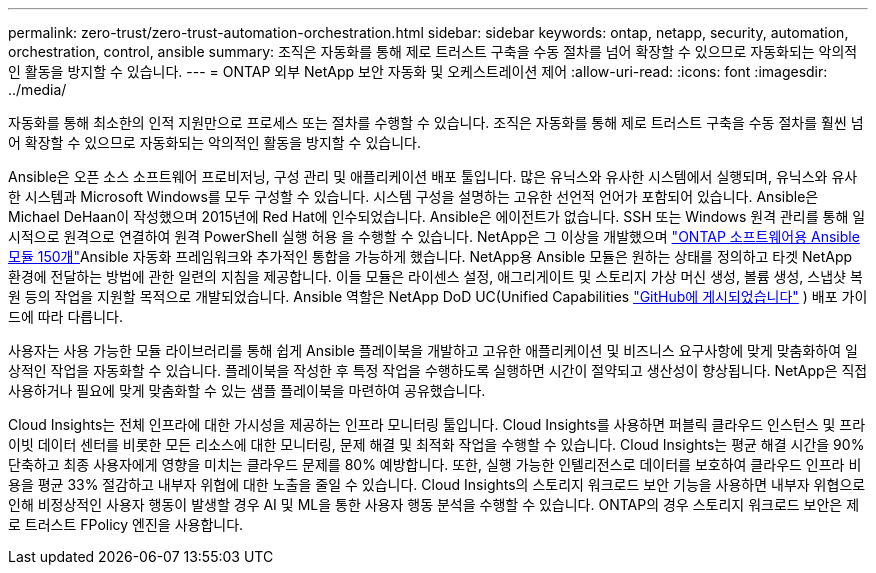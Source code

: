 ---
permalink: zero-trust/zero-trust-automation-orchestration.html 
sidebar: sidebar 
keywords: ontap, netapp, security, automation, orchestration, control, ansible 
summary: 조직은 자동화를 통해 제로 트러스트 구축을 수동 절차를 넘어 확장할 수 있으므로 자동화되는 악의적인 활동을 방지할 수 있습니다. 
---
= ONTAP 외부 NetApp 보안 자동화 및 오케스트레이션 제어
:allow-uri-read: 
:icons: font
:imagesdir: ../media/


[role="lead"]
자동화를 통해 최소한의 인적 지원만으로 프로세스 또는 절차를 수행할 수 있습니다. 조직은 자동화를 통해 제로 트러스트 구축을 수동 절차를 훨씬 넘어 확장할 수 있으므로 자동화되는 악의적인 활동을 방지할 수 있습니다.

Ansible은 오픈 소스 소프트웨어 프로비저닝, 구성 관리 및 애플리케이션 배포 툴입니다. 많은 유닉스와 유사한 시스템에서 실행되며, 유닉스와 유사한 시스템과 Microsoft Windows를 모두 구성할 수 있습니다. 시스템 구성을 설명하는 고유한 선언적 언어가 포함되어 있습니다. Ansible은 Michael DeHaan이 작성했으며 2015년에 Red Hat에 인수되었습니다. Ansible은 에이전트가 없습니다. SSH 또는 Windows 원격 관리를 통해 일시적으로 원격으로 연결하여 원격 PowerShell 실행 허용 을 수행할 수 있습니다. NetApp은 그 이상을 개발했으며 https://www.netapp.com/us/getting-started-with-netapp-approved-ansible-modules/index.aspx["ONTAP 소프트웨어용 Ansible 모듈 150개"^]Ansible 자동화 프레임워크와 추가적인 통합을 가능하게 했습니다. NetApp용 Ansible 모듈은 원하는 상태를 정의하고 타겟 NetApp 환경에 전달하는 방법에 관한 일련의 지침을 제공합니다. 이들 모듈은 라이센스 설정, 애그리게이트 및 스토리지 가상 머신 생성, 볼륨 생성, 스냅샷 복원 등의 작업을 지원할 목적으로 개발되었습니다. Ansible 역할은 NetApp DoD UC(Unified Capabilities https://github.com/NetApp/ansible/tree/master/nar_ontap_security_ucd_guide["GitHub에 게시되었습니다"^] ) 배포 가이드에 따라 다릅니다.

사용자는 사용 가능한 모듈 라이브러리를 통해 쉽게 Ansible 플레이북을 개발하고 고유한 애플리케이션 및 비즈니스 요구사항에 맞게 맞춤화하여 일상적인 작업을 자동화할 수 있습니다. 플레이북을 작성한 후 특정 작업을 수행하도록 실행하면 시간이 절약되고 생산성이 향상됩니다. NetApp은 직접 사용하거나 필요에 맞게 맞춤화할 수 있는 샘플 플레이북을 마련하여 공유했습니다.

Cloud Insights는 전체 인프라에 대한 가시성을 제공하는 인프라 모니터링 툴입니다. Cloud Insights를 사용하면 퍼블릭 클라우드 인스턴스 및 프라이빗 데이터 센터를 비롯한 모든 리소스에 대한 모니터링, 문제 해결 및 최적화 작업을 수행할 수 있습니다. Cloud Insights는 평균 해결 시간을 90% 단축하고 최종 사용자에게 영향을 미치는 클라우드 문제를 80% 예방합니다. 또한, 실행 가능한 인텔리전스로 데이터를 보호하여 클라우드 인프라 비용을 평균 33% 절감하고 내부자 위협에 대한 노출을 줄일 수 있습니다. Cloud Insights의 스토리지 워크로드 보안 기능을 사용하면 내부자 위협으로 인해 비정상적인 사용자 행동이 발생할 경우 AI 및 ML을 통한 사용자 행동 분석을 수행할 수 있습니다. ONTAP의 경우 스토리지 워크로드 보안은 제로 트러스트 FPolicy 엔진을 사용합니다.
